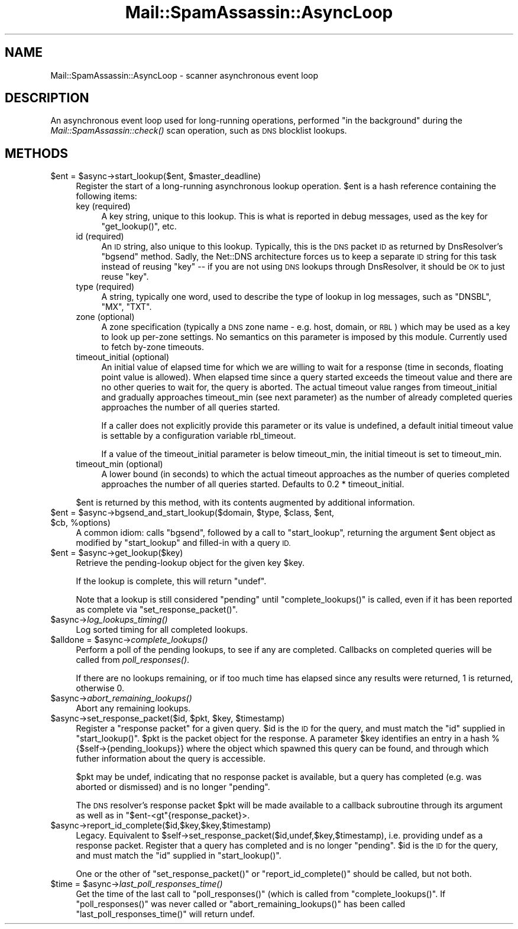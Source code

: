 .\" Automatically generated by Pod::Man 2.27 (Pod::Simple 3.28)
.\"
.\" Standard preamble:
.\" ========================================================================
.de Sp \" Vertical space (when we can't use .PP)
.if t .sp .5v
.if n .sp
..
.de Vb \" Begin verbatim text
.ft CW
.nf
.ne \\$1
..
.de Ve \" End verbatim text
.ft R
.fi
..
.\" Set up some character translations and predefined strings.  \*(-- will
.\" give an unbreakable dash, \*(PI will give pi, \*(L" will give a left
.\" double quote, and \*(R" will give a right double quote.  \*(C+ will
.\" give a nicer C++.  Capital omega is used to do unbreakable dashes and
.\" therefore won't be available.  \*(C` and \*(C' expand to `' in nroff,
.\" nothing in troff, for use with C<>.
.tr \(*W-
.ds C+ C\v'-.1v'\h'-1p'\s-2+\h'-1p'+\s0\v'.1v'\h'-1p'
.ie n \{\
.    ds -- \(*W-
.    ds PI pi
.    if (\n(.H=4u)&(1m=24u) .ds -- \(*W\h'-12u'\(*W\h'-12u'-\" diablo 10 pitch
.    if (\n(.H=4u)&(1m=20u) .ds -- \(*W\h'-12u'\(*W\h'-8u'-\"  diablo 12 pitch
.    ds L" ""
.    ds R" ""
.    ds C` ""
.    ds C' ""
'br\}
.el\{\
.    ds -- \|\(em\|
.    ds PI \(*p
.    ds L" ``
.    ds R" ''
.    ds C`
.    ds C'
'br\}
.\"
.\" Escape single quotes in literal strings from groff's Unicode transform.
.ie \n(.g .ds Aq \(aq
.el       .ds Aq '
.\"
.\" If the F register is turned on, we'll generate index entries on stderr for
.\" titles (.TH), headers (.SH), subsections (.SS), items (.Ip), and index
.\" entries marked with X<> in POD.  Of course, you'll have to process the
.\" output yourself in some meaningful fashion.
.\"
.\" Avoid warning from groff about undefined register 'F'.
.de IX
..
.nr rF 0
.if \n(.g .if rF .nr rF 1
.if (\n(rF:(\n(.g==0)) \{
.    if \nF \{
.        de IX
.        tm Index:\\$1\t\\n%\t"\\$2"
..
.        if !\nF==2 \{
.            nr % 0
.            nr F 2
.        \}
.    \}
.\}
.rr rF
.\"
.\" Accent mark definitions (@(#)ms.acc 1.5 88/02/08 SMI; from UCB 4.2).
.\" Fear.  Run.  Save yourself.  No user-serviceable parts.
.    \" fudge factors for nroff and troff
.if n \{\
.    ds #H 0
.    ds #V .8m
.    ds #F .3m
.    ds #[ \f1
.    ds #] \fP
.\}
.if t \{\
.    ds #H ((1u-(\\\\n(.fu%2u))*.13m)
.    ds #V .6m
.    ds #F 0
.    ds #[ \&
.    ds #] \&
.\}
.    \" simple accents for nroff and troff
.if n \{\
.    ds ' \&
.    ds ` \&
.    ds ^ \&
.    ds , \&
.    ds ~ ~
.    ds /
.\}
.if t \{\
.    ds ' \\k:\h'-(\\n(.wu*8/10-\*(#H)'\'\h"|\\n:u"
.    ds ` \\k:\h'-(\\n(.wu*8/10-\*(#H)'\`\h'|\\n:u'
.    ds ^ \\k:\h'-(\\n(.wu*10/11-\*(#H)'^\h'|\\n:u'
.    ds , \\k:\h'-(\\n(.wu*8/10)',\h'|\\n:u'
.    ds ~ \\k:\h'-(\\n(.wu-\*(#H-.1m)'~\h'|\\n:u'
.    ds / \\k:\h'-(\\n(.wu*8/10-\*(#H)'\z\(sl\h'|\\n:u'
.\}
.    \" troff and (daisy-wheel) nroff accents
.ds : \\k:\h'-(\\n(.wu*8/10-\*(#H+.1m+\*(#F)'\v'-\*(#V'\z.\h'.2m+\*(#F'.\h'|\\n:u'\v'\*(#V'
.ds 8 \h'\*(#H'\(*b\h'-\*(#H'
.ds o \\k:\h'-(\\n(.wu+\w'\(de'u-\*(#H)/2u'\v'-.3n'\*(#[\z\(de\v'.3n'\h'|\\n:u'\*(#]
.ds d- \h'\*(#H'\(pd\h'-\w'~'u'\v'-.25m'\f2\(hy\fP\v'.25m'\h'-\*(#H'
.ds D- D\\k:\h'-\w'D'u'\v'-.11m'\z\(hy\v'.11m'\h'|\\n:u'
.ds th \*(#[\v'.3m'\s+1I\s-1\v'-.3m'\h'-(\w'I'u*2/3)'\s-1o\s+1\*(#]
.ds Th \*(#[\s+2I\s-2\h'-\w'I'u*3/5'\v'-.3m'o\v'.3m'\*(#]
.ds ae a\h'-(\w'a'u*4/10)'e
.ds Ae A\h'-(\w'A'u*4/10)'E
.    \" corrections for vroff
.if v .ds ~ \\k:\h'-(\\n(.wu*9/10-\*(#H)'\s-2\u~\d\s+2\h'|\\n:u'
.if v .ds ^ \\k:\h'-(\\n(.wu*10/11-\*(#H)'\v'-.4m'^\v'.4m'\h'|\\n:u'
.    \" for low resolution devices (crt and lpr)
.if \n(.H>23 .if \n(.V>19 \
\{\
.    ds : e
.    ds 8 ss
.    ds o a
.    ds d- d\h'-1'\(ga
.    ds D- D\h'-1'\(hy
.    ds th \o'bp'
.    ds Th \o'LP'
.    ds ae ae
.    ds Ae AE
.\}
.rm #[ #] #H #V #F C
.\" ========================================================================
.\"
.IX Title "Mail::SpamAssassin::AsyncLoop 3"
.TH Mail::SpamAssassin::AsyncLoop 3 "2014-02-28" "perl v5.18.2" "User Contributed Perl Documentation"
.\" For nroff, turn off justification.  Always turn off hyphenation; it makes
.\" way too many mistakes in technical documents.
.if n .ad l
.nh
.SH "NAME"
Mail::SpamAssassin::AsyncLoop \- scanner asynchronous event loop
.SH "DESCRIPTION"
.IX Header "DESCRIPTION"
An asynchronous event loop used for long-running operations, performed \*(L"in the
background\*(R" during the \fIMail::SpamAssassin::check()\fR scan operation, such as \s-1DNS\s0
blocklist lookups.
.SH "METHODS"
.IX Header "METHODS"
.ie n .IP "$ent = $async\->start_lookup($ent, $master_deadline)" 4
.el .IP "\f(CW$ent\fR = \f(CW$async\fR\->start_lookup($ent, \f(CW$master_deadline\fR)" 4
.IX Item "$ent = $async->start_lookup($ent, $master_deadline)"
Register the start of a long-running asynchronous lookup operation.
\&\f(CW$ent\fR is a hash reference containing the following items:
.RS 4
.IP "key (required)" 4
.IX Item "key (required)"
A key string, unique to this lookup.  This is what is reported in
debug messages, used as the key for \f(CW\*(C`get_lookup()\*(C'\fR, etc.
.IP "id (required)" 4
.IX Item "id (required)"
An \s-1ID\s0 string, also unique to this lookup.  Typically, this is the \s-1DNS\s0 packet \s-1ID\s0
as returned by DnsResolver's \f(CW\*(C`bgsend\*(C'\fR method.  Sadly, the Net::DNS
architecture forces us to keep a separate \s-1ID\s0 string for this task instead of
reusing \f(CW\*(C`key\*(C'\fR \*(-- if you are not using \s-1DNS\s0 lookups through DnsResolver, it
should be \s-1OK\s0 to just reuse \f(CW\*(C`key\*(C'\fR.
.IP "type (required)" 4
.IX Item "type (required)"
A string, typically one word, used to describe the type of lookup in log
messages, such as \f(CW\*(C`DNSBL\*(C'\fR, \f(CW\*(C`MX\*(C'\fR, \f(CW\*(C`TXT\*(C'\fR.
.IP "zone (optional)" 4
.IX Item "zone (optional)"
A zone specification (typically a \s-1DNS\s0 zone name \- e.g. host, domain, or \s-1RBL\s0)
which may be used as a key to look up per-zone settings. No semantics on this
parameter is imposed by this module. Currently used to fetch by-zone timeouts.
.IP "timeout_initial (optional)" 4
.IX Item "timeout_initial (optional)"
An initial value of elapsed time for which we are willing to wait for a
response (time in seconds, floating point value is allowed). When elapsed
time since a query started exceeds the timeout value and there are no other
queries to wait for, the query is aborted. The actual timeout value ranges
from timeout_initial and gradually approaches timeout_min (see next parameter)
as the number of already completed queries approaches the number of all
queries started.
.Sp
If a caller does not explicitly provide this parameter or its value is
undefined, a default initial timeout value is settable by a configuration
variable rbl_timeout.
.Sp
If a value of the timeout_initial parameter is below timeout_min, the initial
timeout is set to timeout_min.
.IP "timeout_min (optional)" 4
.IX Item "timeout_min (optional)"
A lower bound (in seconds) to which the actual timeout approaches as the
number of queries completed approaches the number of all queries started.
Defaults to 0.2 * timeout_initial.
.RE
.RS 4
.Sp
\&\f(CW$ent\fR is returned by this method, with its contents augmented by additional
information.
.RE
.ie n .IP "$ent = $async\->bgsend_and_start_lookup($domain, $type, $class, $ent, $cb, %options)" 4
.el .IP "\f(CW$ent\fR = \f(CW$async\fR\->bgsend_and_start_lookup($domain, \f(CW$type\fR, \f(CW$class\fR, \f(CW$ent\fR, \f(CW$cb\fR, \f(CW%options\fR)" 4
.IX Item "$ent = $async->bgsend_and_start_lookup($domain, $type, $class, $ent, $cb, %options)"
A common idiom: calls \f(CW\*(C`bgsend\*(C'\fR, followed by a call to \f(CW\*(C`start_lookup\*(C'\fR,
returning the argument \f(CW$ent\fR object as modified by \f(CW\*(C`start_lookup\*(C'\fR and
filled-in with a query \s-1ID.\s0
.ie n .IP "$ent = $async\->get_lookup($key)" 4
.el .IP "\f(CW$ent\fR = \f(CW$async\fR\->get_lookup($key)" 4
.IX Item "$ent = $async->get_lookup($key)"
Retrieve the pending-lookup object for the given key \f(CW$key\fR.
.Sp
If the lookup is complete, this will return \f(CW\*(C`undef\*(C'\fR.
.Sp
Note that a lookup is still considered \*(L"pending\*(R" until \f(CW\*(C`complete_lookups()\*(C'\fR is
called, even if it has been reported as complete via \f(CW\*(C`set_response_packet()\*(C'\fR.
.ie n .IP "$async\->\fIlog_lookups_timing()\fR" 4
.el .IP "\f(CW$async\fR\->\fIlog_lookups_timing()\fR" 4
.IX Item "$async->log_lookups_timing()"
Log sorted timing for all completed lookups.
.ie n .IP "$alldone = $async\->\fIcomplete_lookups()\fR" 4
.el .IP "\f(CW$alldone\fR = \f(CW$async\fR\->\fIcomplete_lookups()\fR" 4
.IX Item "$alldone = $async->complete_lookups()"
Perform a poll of the pending lookups, to see if any are completed.
Callbacks on completed queries will be called from \fIpoll_responses()\fR.
.Sp
If there are no lookups remaining, or if too much time has elapsed since
any results were returned, \f(CW1\fR is returned, otherwise \f(CW0\fR.
.ie n .IP "$async\->\fIabort_remaining_lookups()\fR" 4
.el .IP "\f(CW$async\fR\->\fIabort_remaining_lookups()\fR" 4
.IX Item "$async->abort_remaining_lookups()"
Abort any remaining lookups.
.ie n .IP "$async\->set_response_packet($id, $pkt, $key, $timestamp)" 4
.el .IP "\f(CW$async\fR\->set_response_packet($id, \f(CW$pkt\fR, \f(CW$key\fR, \f(CW$timestamp\fR)" 4
.IX Item "$async->set_response_packet($id, $pkt, $key, $timestamp)"
Register a \*(L"response packet\*(R" for a given query.  \f(CW$id\fR is the \s-1ID\s0 for the
query, and must match the \f(CW\*(C`id\*(C'\fR supplied in \f(CW\*(C`start_lookup()\*(C'\fR. \f(CW$pkt\fR is the
packet object for the response. A parameter \f(CW$key\fR identifies an entry in a
hash %{$self\->{pending_lookups}} where the object which spawned this query can
be found, and through which futher information about the query is accessible.
.Sp
\&\f(CW$pkt\fR may be undef, indicating that no response packet is available, but a
query has completed (e.g. was aborted or dismissed) and is no longer \*(L"pending\*(R".
.Sp
The \s-1DNS\s0 resolver's response packet \f(CW$pkt\fR will be made available to a callback
subroutine through its argument as well as in \f(CW\*(C`$ent\-<gt\*(C'\fR{response_packet}>.
.ie n .IP "$async\->report_id_complete($id,$key,$key,$timestamp)" 4
.el .IP "\f(CW$async\fR\->report_id_complete($id,$key,$key,$timestamp)" 4
.IX Item "$async->report_id_complete($id,$key,$key,$timestamp)"
Legacy. Equivalent to \f(CW$self\fR\->set_response_packet($id,undef,$key,$timestamp),
i.e. providing undef as a response packet. Register that a query has
completed and is no longer \*(L"pending\*(R". \f(CW$id\fR is the \s-1ID\s0 for the query,
and must match the \f(CW\*(C`id\*(C'\fR supplied in \f(CW\*(C`start_lookup()\*(C'\fR.
.Sp
One or the other of \f(CW\*(C`set_response_packet()\*(C'\fR or \f(CW\*(C`report_id_complete()\*(C'\fR
should be called, but not both.
.ie n .IP "$time = $async\->\fIlast_poll_responses_time()\fR" 4
.el .IP "\f(CW$time\fR = \f(CW$async\fR\->\fIlast_poll_responses_time()\fR" 4
.IX Item "$time = $async->last_poll_responses_time()"
Get the time of the last call to \f(CW\*(C`poll_responses()\*(C'\fR (which is called
from \f(CW\*(C`complete_lookups()\*(C'\fR.  If \f(CW\*(C`poll_responses()\*(C'\fR was never called or
\&\f(CW\*(C`abort_remaining_lookups()\*(C'\fR has been called \f(CW\*(C`last_poll_responses_time()\*(C'\fR
will return undef.
